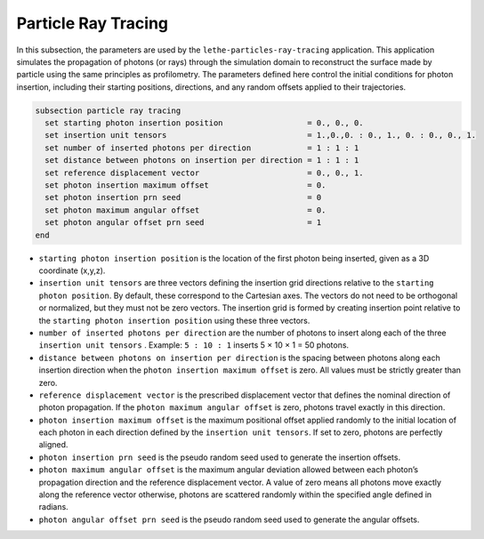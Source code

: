=====================
Particle Ray Tracing
=====================

In this subsection, the parameters are used by the ``lethe-particles-ray-tracing`` application. This application simulates the propagation of photons (or rays) through the simulation domain to reconstruct the surface made by particle using the same principles as profilometry. The parameters defined here control the initial conditions for photon insertion, including their starting positions, directions, and any random offsets applied to their trajectories.

.. code-block:: text

  subsection particle ray tracing
    set starting photon insertion position                  = 0., 0., 0.
    set insertion unit tensors                              = 1.,0.,0. : 0., 1., 0. : 0., 0., 1.
    set number of inserted photons per direction            = 1 : 1 : 1
    set distance between photons on insertion per direction = 1 : 1 : 1
    set reference displacement vector                       = 0., 0., 1.
    set photon insertion maximum offset                     = 0.
    set photon insertion prn seed                           = 0
    set photon maximum angular offset                       = 0.
    set photon angular offset prn seed                      = 1
  end

-  ``starting photon insertion position`` is the location of the first photon being inserted, given as a 3D coordinate (x,y,z).

-  ``insertion unit tensors`` are three vectors defining the insertion grid directions relative to the ``starting photon position``. By default, these correspond to the Cartesian axes. The vectors do not need to be orthogonal or normalized, but they must not be zero vectors. The insertion grid is formed by creating insertion point relative to the ``starting photon insertion position`` using these three vectors.

-  ``number of inserted photons per direction`` are the number of photons to insert along each of the three ``insertion unit tensors`` . Example: ``5 : 10 : 1`` inserts 5 × 10 × 1 = 50 photons.

-  ``distance between photons on insertion per direction`` is the spacing between photons along each insertion direction when the ``photon insertion maximum offset`` is zero. All values must be strictly greater than zero.

-  ``reference displacement vector`` is the prescribed displacement vector that defines the nominal direction of photon propagation. If the ``photon maximum angular offset`` is zero, photons travel exactly in this direction.

-  ``photon insertion maximum offset`` is the maximum positional offset applied randomly to the initial location of each photon in each direction defined by the ``insertion unit tensors``. If set to zero, photons are perfectly aligned.

-  ``photon insertion prn seed`` is the pseudo random seed used to generate the insertion offsets.

-  ``photon maximum angular offset`` is the maximum angular deviation allowed between each photon’s propagation direction and the reference displacement vector. A value of zero means all photons move exactly along the reference vector otherwise, photons are scattered randomly within the specified angle defined in radians.

-  ``photon angular offset prn seed`` is the pseudo random seed used to generate the angular offsets.
